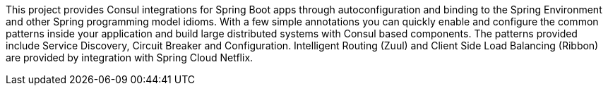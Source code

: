 This project provides Consul integrations for Spring Boot apps through autoconfiguration
and binding to the Spring Environment and other Spring programming model idioms. With a few
simple annotations you can quickly enable and configure the common patterns inside your
application and build large distributed systems with Consul based components. The
patterns provided include Service Discovery, Circuit Breaker and Configuration.
Intelligent Routing (Zuul) and Client Side Load Balancing (Ribbon) are provided by
integration with Spring Cloud Netflix.

